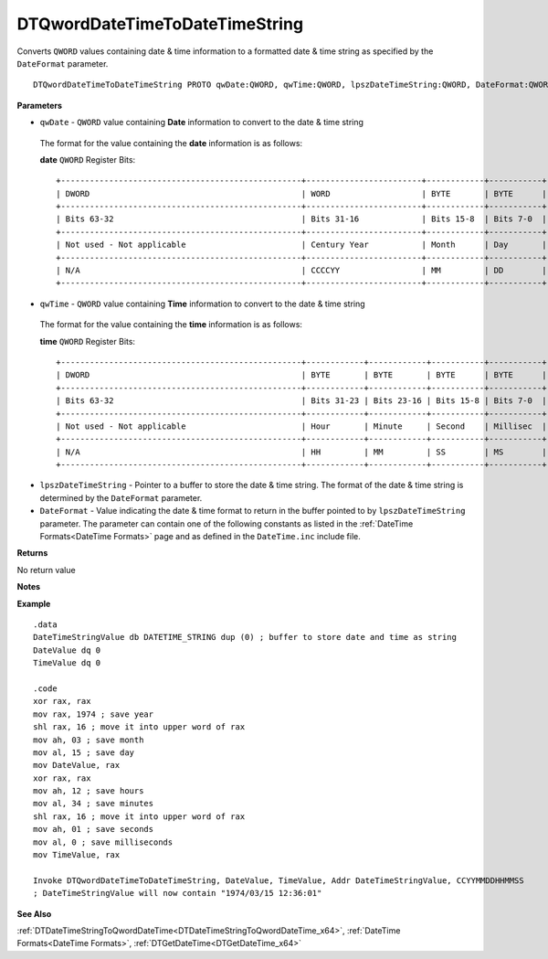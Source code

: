 .. _DTQwordDateTimeToDateTimeString_x64:

===================================
DTQwordDateTimeToDateTimeString 
===================================

Converts ``QWORD`` values containing date & time information to a formatted date & time string as specified by the ``DateFormat`` parameter.


    
::

   DTQwordDateTimeToDateTimeString PROTO qwDate:QWORD, qwTime:QWORD, lpszDateTimeString:QWORD, DateFormat:QWORD


**Parameters**

* ``qwDate`` - ``QWORD`` value containing **Date** information to convert to the date & time string

 The format for the value containing the **date** information is as follows:
 
 **date** ``QWORD`` Register Bits:
 
 ::
 
    +--------------------------------------------------+------------------------+------------+-----------+
    | DWORD                                            | WORD                   | BYTE       | BYTE      |
    +--------------------------------------------------+------------------------+------------+-----------+
    | Bits 63-32                                       | Bits 31-16             | Bits 15-8  | Bits 7-0  |
    +--------------------------------------------------+------------------------+------------+-----------+
    | Not used - Not applicable                        | Century Year           | Month      | Day       |
    +--------------------------------------------------+------------------------+------------+-----------+
    | N/A                                              | CCCCYY                 | MM         | DD        |
    +--------------------------------------------------+------------------------+------------+-----------+
 
   
* ``qwTime`` - ``QWORD`` value containing **Time** information to convert to the date & time string

 The format for the value containing the **time** information is as follows:
 
 **time** ``QWORD`` Register Bits:
 
 ::
 
    +--------------------------------------------------+------------+------------+-----------+-----------+
    | DWORD                                            | BYTE       | BYTE       | BYTE      | BYTE      |
    +--------------------------------------------------+------------+------------+-----------+-----------+
    | Bits 63-32                                       | Bits 31-23 | Bits 23-16 | Bits 15-8 | Bits 7-0  |
    +--------------------------------------------------+------------+------------+-----------+-----------+
    | Not used - Not applicable                        | Hour       | Minute     | Second    | Millisec  |
    +--------------------------------------------------+------------+------------+-----------+-----------+
    | N/A                                              | HH         | MM         | SS        | MS        |
    +--------------------------------------------------+------------+------------+-----------+-----------+

* ``lpszDateTimeString`` - Pointer to a buffer to store the date & time string. The format of the date & time string is determined by the ``DateFormat`` parameter.
* ``DateFormat`` - Value indicating the date & time format to return in the buffer pointed to by ``lpszDateTimeString`` parameter.  The parameter can contain one of the following constants as listed in the :ref:`DateTime Formats<DateTime Formats>` page and as defined in the ``DateTime.inc`` include file.
   
   

**Returns**

No return value

**Notes**



**Example**

::

   .data
   DateTimeStringValue db DATETIME_STRING dup (0) ; buffer to store date and time as string
   DateValue dq 0
   TimeValue dq 0
   
   .code
   xor rax, rax
   mov rax, 1974 ; save year
   shl rax, 16 ; move it into upper word of rax
   mov ah, 03 ; save month
   mov al, 15 ; save day
   mov DateValue, rax
   xor rax, rax
   mov ah, 12 ; save hours
   mov al, 34 ; save minutes
   shl rax, 16 ; move it into upper word of rax
   mov ah, 01 ; save seconds
   mov al, 0 ; save milliseconds
   mov TimeValue, rax
   
   Invoke DTQwordDateTimeToDateTimeString, DateValue, TimeValue, Addr DateTimeStringValue, CCYYMMDDHHMMSS
   ; DateTimeStringValue will now contain "1974/03/15 12:36:01"

**See Also**

:ref:`DTDateTimeStringToQwordDateTime<DTDateTimeStringToQwordDateTime_x64>`, :ref:`DateTime Formats<DateTime Formats>`, :ref:`DTGetDateTime<DTGetDateTime_x64>` 

